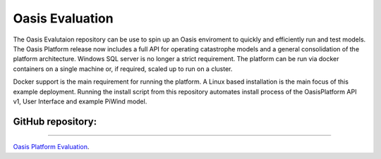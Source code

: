 Oasis Evaluation
================

The Oasis Evalutaion repository can be use to spin up an Oasis enviroment to quickly and efficiently run and test models.
The Oasis Platform release now includes a full API for operating catastrophe models and a general consolidation of the 
platform architecture. Windows SQL server is no longer a strict requirement. The platform can be run via docker containers 
on a single machine or, if required, scaled up to run on a cluster.

Docker support is the main requirement for running the platform. A Linux based installation is the main focus of this 
example deployment. Running the install script from this repository automates install process of the OasisPlatform API v1, 
User Interface and example PiWind model.

GitHub repository:
------------------

----

`Oasis Platform Evaluation <https://github.com/OasisLMF/OasisEvaluation#readme>`_.